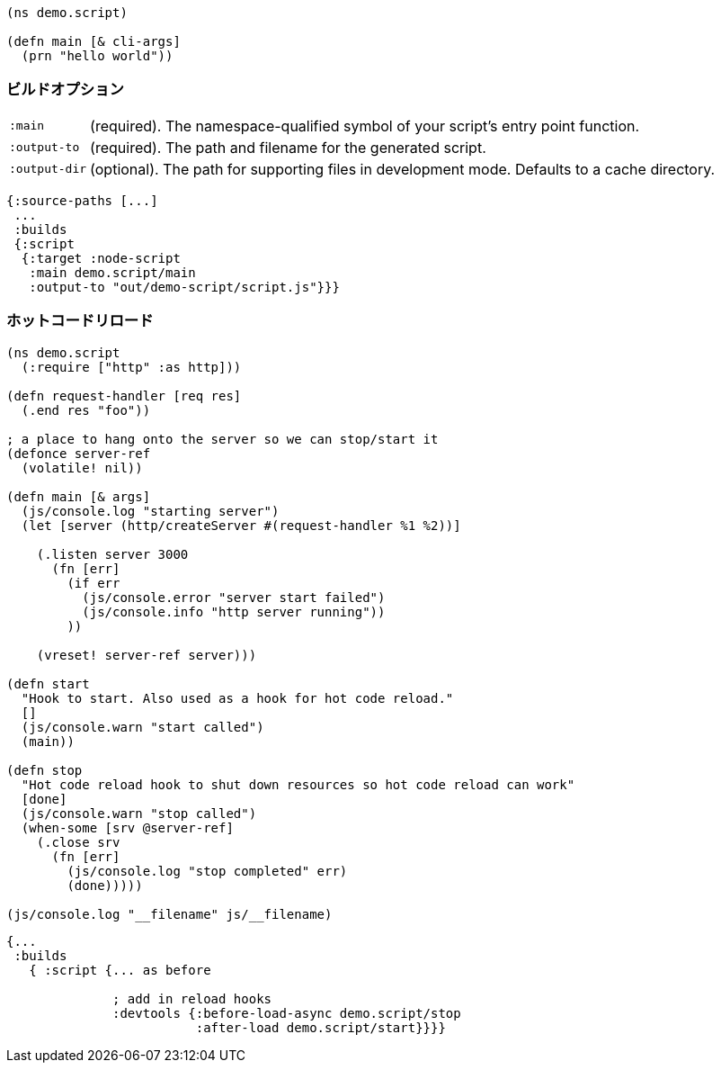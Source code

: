 ////
The `:target :node-script` produces single-file stand-alone output that can be run using `node.js`.
The code is just ClojureScript, and an entry point is easy to define:
////

```
(ns demo.script)

(defn main [& cli-args]
  (prn "hello world"))
```

=== ビルドオプション
//Build Options

////
You will need the same basic <<config,main configuration>> as in other targets (like
`:source-paths`), but you'll need some node-specific build target options:
////

[horizontal]
`:main`:: (required). The namespace-qualified symbol of your script's entry point function.
`:output-to`:: (required). The path and filename for the generated script.
`:output-dir`:: (optional). The path for supporting files in development mode. Defaults to a cache directory.

// TODO: Thomas mentioned that node can be picky and sometimes output-dir is useful...an example would be nice.

////
.Sample node script build
////

```
{:source-paths [...]
 ...
 :builds
 {:script
  {:target :node-script
   :main demo.script/main
   :output-to "out/demo-script/script.js"}}}
```

////
When compiled this results in a standalone `out/demo-script/script.js` file intended to be called
via `node script.js <command line args>`. When run it will call `(demo.script/main <command line args>)`
function on startup. This only ever produces the file specified in `:output-to`. Any other support files
(e.g. for development mode) are written to a temporary support directory.
////

=== ホットコードリロード [[NodeHotCodeReload]]
//Hot Code Reload [[NodeHotCodeReload]]

////
You will often write scripts that run as servers or some other long-running process. Hot code reload can
be quite useful when working with these, and it is simple to set up:
////

////
. Add start/stop callback functions.
. Configure the build use those hooks.
////

////
Here is an example http server in node:
////

////
.Sample node script with start/stop hooks for hot code reload.
////

```
(ns demo.script
  (:require ["http" :as http]))

(defn request-handler [req res]
  (.end res "foo"))

; a place to hang onto the server so we can stop/start it
(defonce server-ref
  (volatile! nil))

(defn main [& args]
  (js/console.log "starting server")
  (let [server (http/createServer #(request-handler %1 %2))]

    (.listen server 3000
      (fn [err]
        (if err
          (js/console.error "server start failed")
          (js/console.info "http server running"))
        ))

    (vreset! server-ref server)))

(defn start
  "Hook to start. Also used as a hook for hot code reload."
  []
  (js/console.warn "start called")
  (main))

(defn stop
  "Hot code reload hook to shut down resources so hot code reload can work"
  [done]
  (js/console.warn "stop called")
  (when-some [srv @server-ref]
    (.close srv
      (fn [err]
        (js/console.log "stop completed" err)
        (done)))))

(js/console.log "__filename" js/__filename)
```

////
The associated configuration is (`shadow-cljs.edn`):
////

////
.Adding hooks for hot code reload.
////

```
{...
 :builds
   { :script {... as before

              ; add in reload hooks
              :devtools {:before-load-async demo.script/stop
                         :after-load demo.script/start}}}}
```

////
WARNING: Many libraries hide state or do actions that prevent hot code reloading from working well. There
is nothing the compiler can do to improve this since it has no idea what those libraries are doing.
Hot code reload will only work well in situations where you can cleanly "stop" and "restart" the
artifacts used.
////

